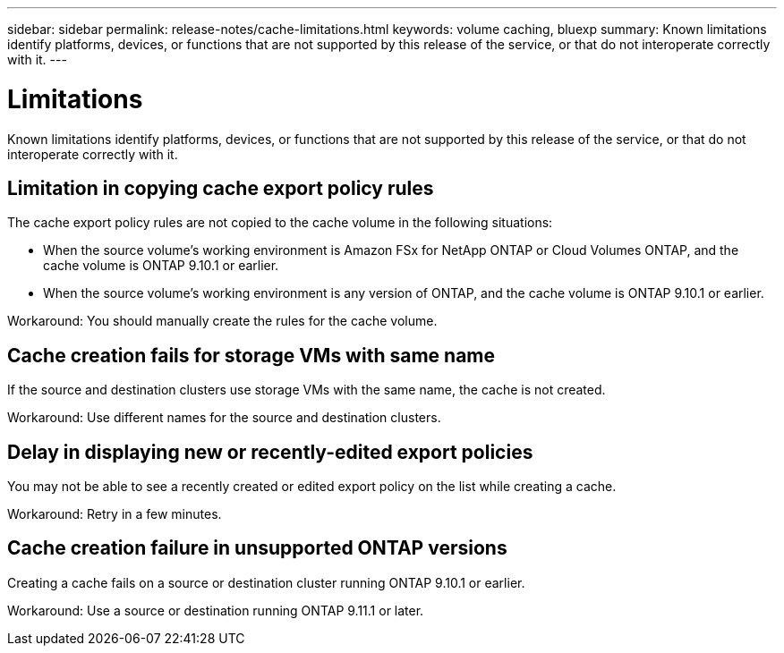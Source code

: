 ---
sidebar: sidebar
permalink: release-notes/cache-limitations.html
keywords: volume caching, bluexp
summary: Known limitations identify platforms, devices, or functions that are not supported by this release of the service, or that do not interoperate correctly with it.
---

= Limitations
:hardbreaks:
:icons: font
:imagesdir: ../media/

[.lead]
Known limitations identify platforms, devices, or functions that are not supported by this release of the service, or that do not interoperate correctly with it.

== Limitation in copying cache export policy rules
The cache  export policy rules are not copied to the cache volume in the following situations:

* When the source volume's working environment is Amazon FSx for NetApp ONTAP or Cloud Volumes ONTAP, and the cache volume is ONTAP 9.10.1 or earlier.
* When the source volume's working environment is any version of ONTAP, and the cache volume is ONTAP 9.10.1 or earlier.

Workaround: You should manually create the rules for the cache volume.

== Cache creation fails for storage VMs with same name
If the source and destination clusters use storage VMs with the same name, the cache is not created.

Workaround: Use different names for the source and destination clusters.

== Delay in displaying new or recently-edited export policies
You may not be able to see a recently created or edited export policy on the list while creating a cache.

Workaround: Retry in a few minutes.

== Cache creation failure in unsupported ONTAP versions
Creating a cache fails on a source or destination cluster running ONTAP 9.10.1 or earlier.

Workaround: Use a source or destination running ONTAP 9.11.1 or later.

